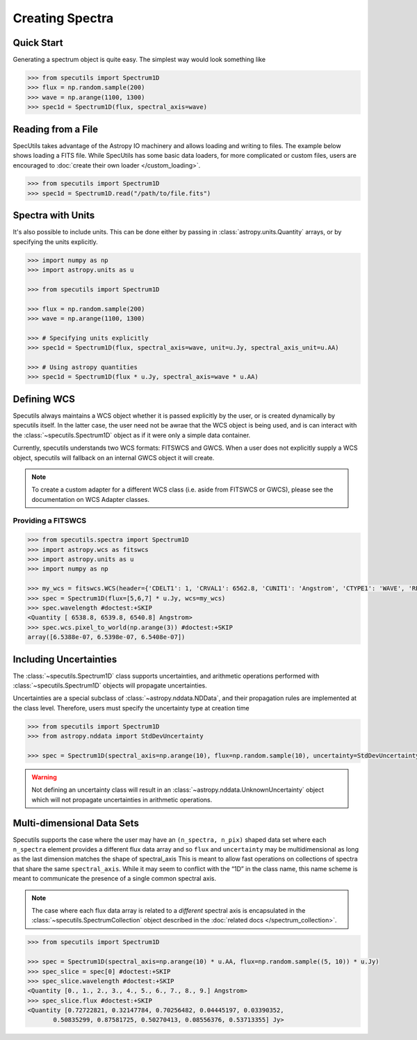 ****************
Creating Spectra
****************

Quick Start
-----------

Generating a spectrum object is quite easy. The simplest way would look
something like

.. code-block:: python

    >>> from specutils import Spectrum1D
    >>> flux = np.random.sample(200)
    >>> wave = np.arange(1100, 1300)
    >>> spec1d = Spectrum1D(flux, spectral_axis=wave)

.. plot::

    import numpy as np
    import matplotlib.pyplot as plt

    f, ax = plt.subplots()

    ax.plot(spec1d.wavelength, spec1d.flux)
    ax.set_xlabel("Dispersion")
    ax.set_ylabel("Flux")


Reading from a File
-------------------

SpecUtils takes advantage of the Astropy IO machinery and allows loading and
writing to files. The example below shows loading a FITS file. While SpecUtils
has some basic data loaders, for more complicated or custom files, users are
encouraged to :doc:`create their own loader </custom_loading>`.

.. code-block:: python

    >>> from specutils import Spectrum1D
    >>> spec1d = Spectrum1D.read("/path/to/file.fits")


Spectra with Units
------------------

It's also possible to include units. This can be done either by passing in
:class:`astropy.units.Quantity` arrays, or by specifying the units explicitly.

.. code-block:: python

    >>> import numpy as np
    >>> import astropy.units as u

    >>> from specutils import Spectrum1D

    >>> flux = np.random.sample(200)
    >>> wave = np.arange(1100, 1300)

    >>> # Specifying units explicitly
    >>> spec1d = Spectrum1D(flux, spectral_axis=wave, unit=u.Jy, spectral_axis_unit=u.AA)

    >>> # Using astropy quantities
    >>> spec1d = Spectrum1D(flux * u.Jy, spectral_axis=wave * u.AA)

.. plot::

    import numpy as np
    import matplotlib.pyplot as plt

    f, ax = plt.subplots()

    ax.plot(spec1d.wavelength, spec1d.flux)
    ax.set_xlabel("Dispersion [{}]".format(spec1d.wavelength.unit))
    ax.set_ylabel("Flux [{}]".format(spec1d.flux.unit))


Defining WCS
------------

Specutils always maintains a WCS object whether it is passed explicitly by the
user, or is created dynamically by specutils itself. In the latter case, the
user need not be awrae that the WCS object is being used, and is can interact
with the :class:`~specutils.Spectrum1D` object as if it were only a simple
data container.

Currently, specutils understands two WCS formats: FITSWCS and GWCS. When a user
does not explicitly supply a WCS object, specutils will fallback on an internal
GWCS object it will create.

.. note:: To create a custom adapter for a different WCS class (i.e. aside from
          FITSWCS or GWCS), please see the documentation on WCS Adapter classes.


Providing a FITSWCS
~~~~~~~~~~~~~~~~~~~

.. code-block:: python

    >>> from specutils.spectra import Spectrum1D
    >>> import astropy.wcs as fitswcs
    >>> import astropy.units as u
    >>> import numpy as np

    >>> my_wcs = fitswcs.WCS(header={'CDELT1': 1, 'CRVAL1': 6562.8, 'CUNIT1': 'Angstrom', 'CTYPE1': 'WAVE', 'RESTFRQ': 1400000000, 'CRPIX1': 25})
    >>> spec = Spectrum1D(flux=[5,6,7] * u.Jy, wcs=my_wcs)
    >>> spec.wavelength #doctest:+SKIP
    <Quantity [ 6538.8, 6539.8, 6540.8] Angstrom>
    >>> spec.wcs.pixel_to_world(np.arange(3)) #doctest:+SKIP
    array([6.5388e-07, 6.5398e-07, 6.5408e-07])


Including Uncertainties
-----------------------

The :class:`~specutils.Spectrum1D` class supports uncertainties, and
arithmetic operations performed with :class:`~specutils.Spectrum1D`
objects will propagate uncertainties.

Uncertainties are a special subclass of :class:`~astropy.nddata.NDData`, and their
propagation rules are implemented at the class level. Therefore, users must
specify the uncertainty type at creation time

.. code-block:: python

    >>> from specutils import Spectrum1D
    >>> from astropy.nddata import StdDevUncertainty

    >>> spec = Spectrum1D(spectral_axis=np.arange(10), flux=np.random.sample(10), uncertainty=StdDevUncertainty(np.random.sample(10) * 0.1))

.. warning:: Not defining an uncertainty class will result in an
             :class:`~astropy.nddata.UnknownUncertainty` object which will not
             propagate uncertainties in arithmetic operations.


Multi-dimensional Data Sets
---------------------------

Specutils supports the case where the user may have an ``(n_spectra, n_pix)``
shaped data set where each ``n_spectra`` element provides a different flux
data array and so ``flux`` and ``uncertainty`` may be multidimensional as
long as the last dimension matches the shape of spectral_axis This is meant
to allow fast operations on collections of spectra that share the same
``spectral_axis``. While it may seem to conflict with the “1D” in the class
name, this name scheme is meant to communicate the presence of a single
common spectral axis.

.. note:: The case where each flux data array is related to a *different* spectral
          axis is encapsulated in the :class:`~specutils.SpectrumCollection`
          object described in the :doc:`related docs </spectrum_collection>`.

.. code-block:: python

    >>> from specutils import Spectrum1D

    >>> spec = Spectrum1D(spectral_axis=np.arange(10) * u.AA, flux=np.random.sample((5, 10)) * u.Jy)
    >>> spec_slice = spec[0] #doctest:+SKIP
    >>> spec_slice.wavelength #doctest:+SKIP
    <Quantity [0., 1., 2., 3., 4., 5., 6., 7., 8., 9.] Angstrom>
    >>> spec_slice.flux #doctest:+SKIP
    <Quantity [0.72722821, 0.32147784, 0.70256482, 0.04445197, 0.03390352,
           0.50835299, 0.87581725, 0.50270413, 0.08556376, 0.53713355] Jy>
